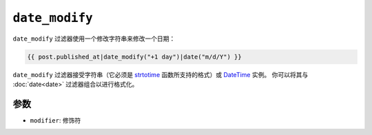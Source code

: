 ``date_modify``
===============

``date_modify`` 过滤器使用一个修改字符串来修改一个日期：

.. code-block:: twig

    {{ post.published_at|date_modify("+1 day")|date("m/d/Y") }}

``date_modify`` 过滤器接受字符串（它必须是 `strtotime`_ 函数所支持的格式）或 `DateTime`_ 实例。
你可以将其与 :doc:`date<date>` 过滤器组合以进行格式化。

参数
---------

* ``modifier``: 修饰符

.. _`strtotime`: https://www.php.net/strtotime
.. _`DateTime`:  https://www.php.net/DateTime
